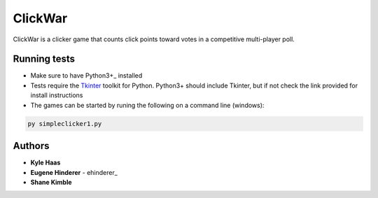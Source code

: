 ClickWar
========

ClickWar is a clicker game that counts click points toward votes in a 
competitive multi-player poll.

Running tests
~~~~~~~~~~~~~

* Make sure to have Python3+_ installed
* Tests require the Tkinter_ toolkit for Python. Python3+ should include Tkinter, but if not check the link provided for install instructions
* The games can be started by runing the following on a command line (windows):

.. code:: bash

   py simpleclicker1.py

Authors
~~~~~~~

* **Kyle Haas**
* **Eugene Hinderer** - ehinderer_
* **Shane Kimble**

.. _Python3+: https://www.python.org/downloads/
.. _Tkinter: http://www.tkdocs.com/tutorial/install.html
.. _ehinderer:http://www.tkdocs.com/tutorial/install.html https://github.com/ehinderer
